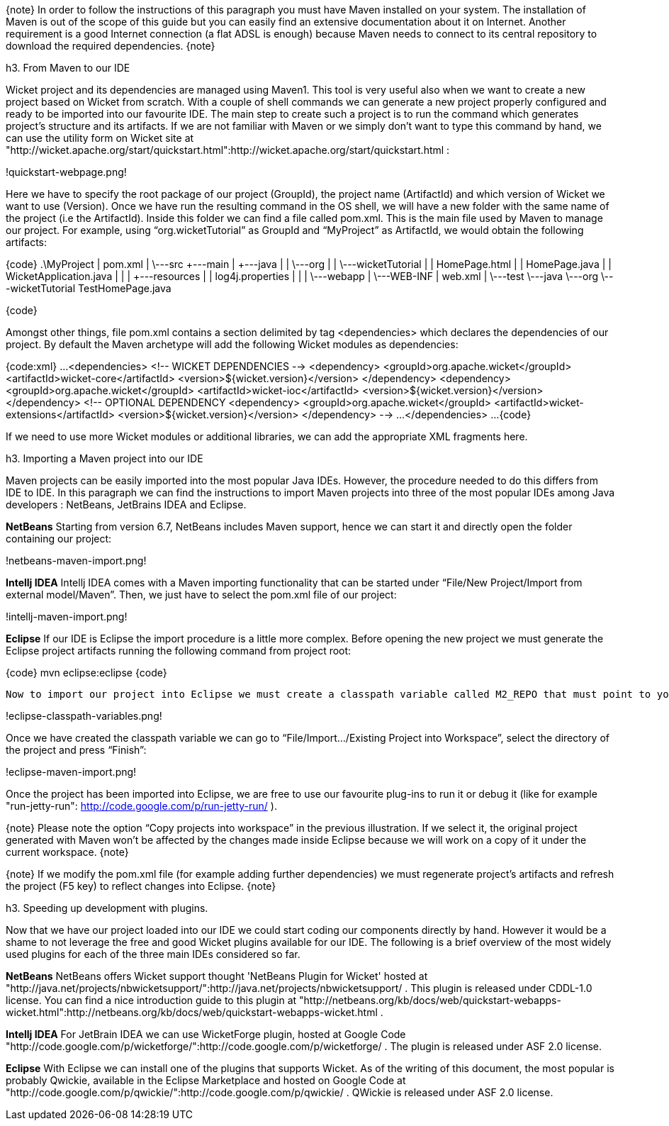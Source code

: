 

{note}
In order to follow the instructions of this paragraph you must have Maven installed on your system. The installation of Maven is out of the scope of this guide but you can easily find an extensive documentation about it on Internet.
Another requirement is a good Internet connection (a flat ADSL is enough) because Maven needs to connect to its central repository to download the required dependencies. 
{note}


h3. From Maven to our IDE

Wicket project and its dependencies are managed using Maven1. This tool is very useful also when we want to create a new project based on Wicket from scratch. With a couple of shell commands we can generate a new project properly configured and ready to be imported into our favourite IDE.
The main step to create such a project is to run the command which generates project's structure and its artifacts. If we are not familiar with Maven or we simply don't want to type this command by hand, we can use the utility form on Wicket site at "http://wicket.apache.org/start/quickstart.html":http://wicket.apache.org/start/quickstart.html :

!quickstart-webpage.png!

Here we have to specify the root package of our project (GroupId), the project name (ArtifactId) and which version of Wicket we want to use (Version).
Once we have run the resulting command in the OS shell, we will have a new folder with the same name of the project (i.e the ArtifactId). Inside this folder we can find a file called pom.xml. This is the main file used by Maven to manage our project. For example, using “org.wicketTutorial” as GroupId and “MyProject” as ArtifactId, we would obtain the following artifacts:

{code}
 .\MyProject
        |   pom.xml
        |
        \---src
            +---main
            |   +---java
            |   |   \---org
            |   |       \---wicketTutorial
            |   |               HomePage.html
            |   |               HomePage.java
            |   |               WicketApplication.java
            |   |
            |   +---resources
            |   |       log4j.properties
            |   |
            |   \---webapp
            |       \---WEB-INF
            |               web.xml
            |
            \---test
                \---java
                    \---org
                        \---wicketTutorial
                                TestHomePage.java

{code}

Amongst other things, file pom.xml contains a section delimited by tag <dependencies> which declares the dependencies of our project. By default the Maven archetype will add the following Wicket modules as dependencies:

{code:xml}
...
<dependencies>
	<!--  WICKET DEPENDENCIES -->
	<dependency>
		<groupId>org.apache.wicket</groupId>
		<artifactId>wicket-core</artifactId>
		<version>${wicket.version}</version>
	</dependency>
	<dependency>
		<groupId>org.apache.wicket</groupId>
		<artifactId>wicket-ioc</artifactId>
		<version>${wicket.version}</version>
	</dependency>
	<!-- OPTIONAL DEPENDENCY
	<dependency>
		<groupId>org.apache.wicket</groupId>
		<artifactId>wicket-extensions</artifactId>
		<version>${wicket.version}</version>
	</dependency>
	--> 
	...
</dependencies>
...
{code}

If we need to use more Wicket modules or additional libraries, we can add the appropriate XML fragments here.

h3. Importing a Maven project into our IDE

Maven projects can be easily imported into the most popular Java IDEs. However, the procedure needed to do this differs from IDE to IDE. In this paragraph we can find the instructions to import Maven projects into three of the most popular IDEs among Java developers : NetBeans, JetBrains IDEA and Eclipse.

*NetBeans*
Starting from version 6.7, NetBeans includes Maven support, hence we can start it and directly open the folder containing our project:

!netbeans-maven-import.png!

*Intellj IDEA*
Intellj IDEA comes with a Maven importing functionality that can be started under “File/New Project/Import from external model/Maven”. Then, we just have to select the pom.xml file of our project:

!intellj-maven-import.png!

*Eclipse*
If our IDE is Eclipse the import procedure is a little more complex. Before opening the new project we must generate the Eclipse project artifacts running the following command from project root:

{code}
mvn eclipse:eclipse
{code}

  Now to import our project into Eclipse we must create a classpath variable called M2_REPO that must point to your local Maven repository. This can be done selecting “Window/Preferences” and searching for “Classpath Variables”. The folder containing our local Maven repository is usually under our user folder and is called .m2 (for example under Unix system is /home/<myUserName>/.m2/repository):

!eclipse-classpath-variables.png!

Once we have created the classpath variable we can go to “File/Import.../Existing Project into Workspace”, select the directory of the project and press “Finish”:

!eclipse-maven-import.png!

Once the project has been imported into Eclipse, we are free to use our favourite plug-ins to run it or debug it (like for example "run-jetty-run": http://code.google.com/p/run-jetty-run/ ).  

{note}
Please note the option “Copy projects into workspace” in the previous illustration. If we select it, the original project generated with Maven won't be affected by the changes made inside Eclipse because we will work on a copy of it under the current workspace.
{note}

{note}
If we modify the pom.xml file (for example adding further dependencies) we must regenerate project's artifacts and refresh the project (F5 key) to reflect changes into Eclipse.
{note}

h3. Speeding up development with plugins.

Now that we have our project loaded into our IDE we could start coding our components directly by hand. However it would be a shame to not leverage the free and good Wicket plugins available for our IDE. The following is a brief overview of the most widely used plugins for each of the three main IDEs considered so far.

*NetBeans*
NetBeans offers Wicket support thought 'NetBeans Plugin for Wicket' hosted at "http://java.net/projects/nbwicketsupport/":http://java.net/projects/nbwicketsupport/ . This plugin is released under CDDL-1.0 license. 
You can  find a nice introduction guide to this plugin at "http://netbeans.org/kb/docs/web/quickstart-webapps-wicket.html":http://netbeans.org/kb/docs/web/quickstart-webapps-wicket.html .

*Intellj IDEA*
For JetBrain IDEA we can use WicketForge plugin, hosted at Google Code "http://code.google.com/p/wicketforge/":http://code.google.com/p/wicketforge/ . The plugin is released under ASF 2.0 license.

*Eclipse*
With Eclipse we can install one of the plugins that supports Wicket. As of the writing of this document, the most popular is probably Qwickie, available in the Eclipse Marketplace and hosted on Google Code at "http://code.google.com/p/qwickie/":http://code.google.com/p/qwickie/ .
QWickie is released under ASF 2.0 license.